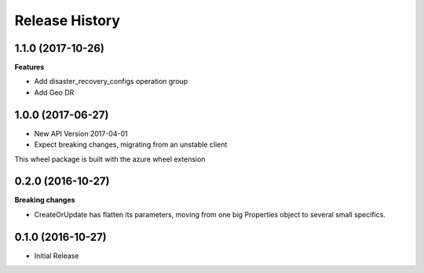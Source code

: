 .. :changelog:

Release History
===============

1.1.0 (2017-10-26)
++++++++++++++++++

**Features**

- Add disaster_recovery_configs operation group
- Add Geo DR

1.0.0 (2017-06-27)
++++++++++++++++++

* New API Version 2017-04-01
* Expect breaking changes, migrating from an unstable client

This wheel package is built with the azure wheel extension

0.2.0 (2016-10-27)
++++++++++++++++++

**Breaking changes**

* CreateOrUpdate has flatten its parameters, moving from one big Properties object to several small specifics.

0.1.0 (2016-10-27)
++++++++++++++++++

* Initial Release
